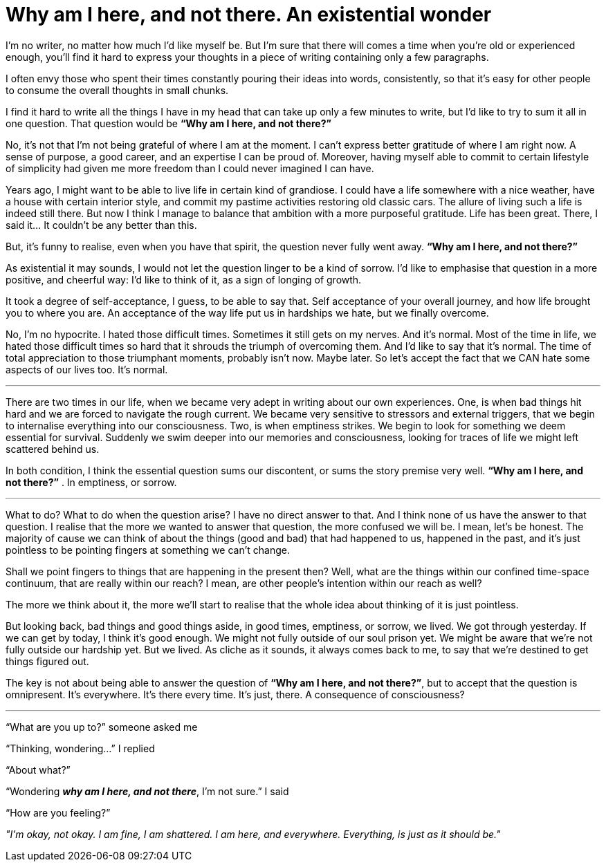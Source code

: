= Why am I here, and not there. An existential wonder
:hp-alt-title: an existential wonder
:hp-tags: words, life

I’m no writer, no matter how much I’d like myself be. But I’m sure that there will comes a time when you’re old or experienced enough, you’ll find it hard to express your thoughts in a piece of writing containing only a few paragraphs.

I often envy those who spent their times constantly pouring their ideas into words, consistently, so that it’s easy for other people to consume the overall thoughts in small chunks.

I find it hard to write all the things I have in my head that can take up only a few minutes to write, but I’d like to try to sum it all in one question. That question would be *“Why am I here, and not there?”*

No, it’s not that I’m not being grateful of where I am at the moment. I can’t express better gratitude of where I am right now. A sense of purpose, a good career, and an expertise I can be proud of. Moreover, having myself able to commit to certain lifestyle of simplicity had given me more freedom than I could never imagined I can have.

Years ago, I might want to be able to live life in certain kind of grandiose. I could have a life somewhere with a nice weather, have a house with certain interior style, and commit my pastime activities restoring old classic cars. The allure of living such a life is indeed still there. But now I think I manage to balance that ambition with a more purposeful gratitude. Life has been great. There, I said it… It couldn’t be any better than this.

But, it’s funny to realise, even when you have that spirit, the question never fully went away. *“Why am I here, and not there?”*

As existential it may sounds, I would not let the question linger to be a kind of sorrow. I’d like to emphasise that question in a more positive, and cheerful way: I’d like to think of it, as a sign of longing of growth.

It took a degree of self-acceptance, I guess, to be able to say that. Self acceptance of your overall journey, and how life brought you to where you are. An acceptance of the way life put us in hardships we hate, but we finally overcome.

No, I’m no hypocrite. I hated those difficult times. Sometimes it still gets on my nerves. And it’s normal. Most of the time in life, we hated those difficult times so hard that it shrouds the triumph of overcoming them. And I’d like to say that it’s normal. The time of total appreciation to those triumphant moments, probably isn’t now. Maybe later. So let’s accept the fact that we CAN hate some aspects of our lives too. It’s normal.

---

There are two times in our life, when we became very adept in writing about our own experiences. One, is when bad things hit hard and we are forced to navigate the rough current. We became very sensitive to stressors and external triggers, that we begin to internalise everything into our consciousness. Two, is when emptiness strikes. We begin to look for something we deem essential for survival. Suddenly we swim deeper into our memories and consciousness, looking for traces of life we might left scattered behind us.

In both condition, I think the essential question sums our discontent, or sums the story premise very well. *“Why am I here, and not there?”* . In emptiness, or sorrow.

---

What to do? What to do when the question arise? I have no direct answer to that. And I think none of us have the answer to that question. I realise that the more we wanted to answer that question, the more confused we will be. I mean, let’s be honest. The majority of cause we can think of about the things (good and bad) that had happened to us, happened in the past, and it’s just pointless to be pointing fingers at something we can’t change.

Shall we point fingers to things that are happening in the present then? Well, what are the things within our confined time-space continuum, that are really within our reach? I mean, are other people’s intention within our reach as well?

The more we think about it, the more we’ll start to realise that the whole idea about thinking of it is just pointless.

But looking back, bad things and good things aside, in good times, emptiness, or sorrow, we lived. We got through yesterday. If we can get by today, I think it’s good enough. We might not fully outside of our soul prison yet. We might be aware that we’re not fully outside our hardship yet. But we lived. As cliche as it sounds, it always comes back to me, to say that we’re destined to get things figured out.

The key is not about being able to answer the question of *“Why am I here, and not there?”*, but to accept that the question is omnipresent. It’s everywhere. It’s there every time. It’s just, there. A consequence of consciousness?

---

“What are you up to?” someone asked me

“Thinking, wondering…” I replied

“About what?”

“Wondering *_why am I here, and not there_*, I’m not sure.” I said

“How are you feeling?”

_"I’m okay, not okay._
_I am fine, I am shattered._
_I am here, and everywhere._
_Everything, is just as it should be."_